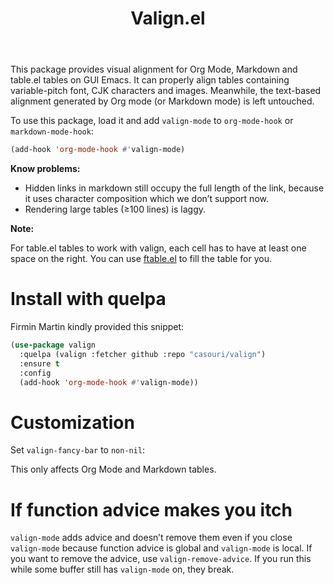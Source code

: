 #+TITLE: Valign.el

This package provides visual alignment for Org Mode, Markdown and table.el tables on GUI Emacs. It can properly align tables containing variable-pitch font, CJK characters and images. Meanwhile, the text-based alignment generated by Org mode (or Markdown mode) is left untouched.

To use this package, load it and add ~valign-mode~ to ~org-mode-hook~ or ~markdown-mode-hook~:
#+begin_src emacs-lisp
(add-hook 'org-mode-hook #'valign-mode)
#+end_src

[[./default.png]]

[[./table.el.png]]

*Know problems:*
- Hidden links in markdown still occupy the full length of the link, because it uses character composition which we don’t support now.
- Rendering large tables (≥100 lines) is laggy.

*Note:*

For table.el tables to work with valign, each cell has to have at least one space on the right.  You can use [[https://github.com/casouri/ftable][ftable.el]] to fill the table for you.

* Install with quelpa

Firmin Martin kindly provided this snippet:
#+begin_src emacs-lisp
(use-package valign
  :quelpa (valign :fetcher github :repo "casouri/valign")
  :ensure t
  :config
  (add-hook 'org-mode-hook #'valign-mode))
#+end_src

* Customization
Set ~valign-fancy-bar~ to ~non-nil~:

[[./fancy-bar.png]]

This only affects Org Mode and Markdown tables.

* If function advice makes you itch
~valign-mode~ adds advice and doesn’t remove them even if you close ~valign-mode~ because function advice is global and ~valign-mode~ is local. If you want to remove the advice, use ~valign-remove-advice~. If you run this while some buffer still has ~valign-mode~ on, they break.
